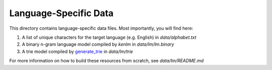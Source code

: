 Language-Specific Data
======================

This directory contains language-specific data files. Most importantly, you will find here:

1. A list of unique characters for the target language (e.g. English) in `data/alphabet.txt`

2. A binary n-gram language model compiled by `kenlm` in `data/lm/lm.binary`

3. A trie model compiled by `generate_trie <https://github.com/mozilla/DeepSpeech#using-the-command-line-client>`_ in `data/lm/trie`

For more information on how to build these resources from scratch, see `data/lm/README.md`

